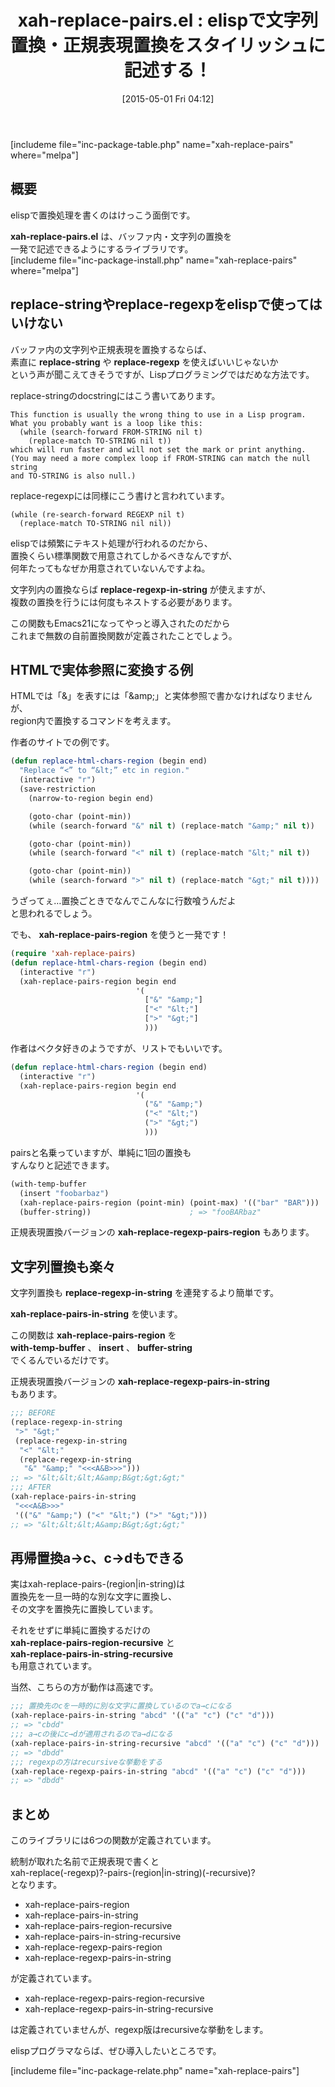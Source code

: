 #+BLOG: rubikitch
#+POSTID: 881
#+BLOG: rubikitch
#+DATE: [2015-05-01 Fri 04:12]
#+PERMALINK: xah-replace-pairs
#+OPTIONS: toc:nil num:nil todo:nil pri:nil tags:nil ^:nil \n:t -:nil
#+ISPAGE: nil
#+DESCRIPTION:
# (progn (erase-buffer)(find-file-hook--org2blog/wp-mode))
#+BLOG: rubikitch
#+CATEGORY: 置換
#+EL_PKG_NAME: xah-replace-pairs
#+TAGS: 
#+EL_TITLE0: elispで文字列置換・正規表現置換をスタイリッシュに記述する！
#+EL_URL: http://ergoemacs.org/emacs/elisp_replace_string_region.html
#+begin: org2blog
#+TITLE: xah-replace-pairs.el : elispで文字列置換・正規表現置換をスタイリッシュに記述する！
[includeme file="inc-package-table.php" name="xah-replace-pairs" where="melpa"]

#+end:
** 概要
elispで置換処理を書くのはけっこう面倒です。

*xah-replace-pairs.el* は、バッファ内・文字列の置換を
一発で記述できるようにするライブラリです。
[includeme file="inc-package-install.php" name="xah-replace-pairs" where="melpa"]
** replace-stringやreplace-regexpをelispで使ってはいけない

バッファ内の文字列や正規表現を置換するならば、
素直に *replace-string* や *replace-regexp* を使えばいいじゃないか
という声が聞こえてきそうですが、Lispプログラミングではだめな方法です。

replace-stringのdocstringにはこう書いてあります。
#+BEGIN_EXAMPLE
This function is usually the wrong thing to use in a Lisp program.
What you probably want is a loop like this:
  (while (search-forward FROM-STRING nil t)
    (replace-match TO-STRING nil t))
which will run faster and will not set the mark or print anything.
(You may need a more complex loop if FROM-STRING can match the null string
and TO-STRING is also null.)
#+END_EXAMPLE

replace-regexpには同様にこう書けと言われています。
#+BEGIN_EXAMPLE
  (while (re-search-forward REGEXP nil t)
    (replace-match TO-STRING nil nil))
#+END_EXAMPLE

elispでは頻繁にテキスト処理が行われるのだから、
置換くらい標準関数で用意されてしかるべきなんですが、
何年たってもなぜか用意されていないんですよね。

文字列内の置換ならば *replace-regexp-in-string* が使えますが、
複数の置換を行うには何度もネストする必要があります。

この関数もEmacs21になってやっと導入されたのだから
これまで無数の自前置換関数が定義されたことでしょう。
** HTMLで実体参照に変換する例
HTMLでは「&」を表すには「&amp;」と実体参照で書かなければなりませんが、
region内で置換するコマンドを考えます。

作者のサイトでの例です。

#+BEGIN_SRC emacs-lisp :results silent
(defun replace-html-chars-region (begin end)
  "Replace “<” to “&lt;” etc in region."
  (interactive "r")
  (save-restriction
    (narrow-to-region begin end)

    (goto-char (point-min))
    (while (search-forward "&" nil t) (replace-match "&amp;" nil t))

    (goto-char (point-min))
    (while (search-forward "<" nil t) (replace-match "&lt;" nil t))

    (goto-char (point-min))
    (while (search-forward ">" nil t) (replace-match "&gt;" nil t))))
#+END_SRC

うざってぇ…置換ごときでなんでこんなに行数喰うんだよ
と思われるでしょう。

でも、 *xah-replace-pairs-region* を使うと一発です！

#+BEGIN_SRC emacs-lisp :results silent
(require 'xah-replace-pairs)
(defun replace-html-chars-region (begin end)
  (interactive "r")
  (xah-replace-pairs-region begin end
                            '(
                              ["&" "&amp;"]
                              ["<" "&lt;"]
                              [">" "&gt;"]
                              )))
#+END_SRC

作者はベクタ好きのようですが、リストでもいいです。

#+BEGIN_SRC emacs-lisp :results silent
(defun replace-html-chars-region (begin end)
  (interactive "r")
  (xah-replace-pairs-region begin end
                            '(
                              ("&" "&amp;")
                              ("<" "&lt;")
                              (">" "&gt;")
                              )))

#+END_SRC

pairsと名乗っていますが、単純に1回の置換も
すんなりと記述できます。

#+BEGIN_SRC emacs-lisp :results silent
(with-temp-buffer
  (insert "foobarbaz")
  (xah-replace-pairs-region (point-min) (point-max) '(("bar" "BAR")))
  (buffer-string))                      ; => "fooBARbaz"
#+END_SRC

正規表現置換バージョンの *xah-replace-regexp-pairs-region* もあります。

** 文字列置換も楽々
文字列置換も *replace-regexp-in-string* を連発するより簡単です。

*xah-replace-pairs-in-string* を使います。

この関数は *xah-replace-pairs-region* を
*with-temp-buffer* 、 *insert* 、 *buffer-string*
でくるんでいるだけです。

正規表現置換バージョンの *xah-replace-regexp-pairs-in-string*
もあります。


#+BEGIN_SRC emacs-lisp :results silent
;;; BEFORE
(replace-regexp-in-string
 ">" "&gt;"
 (replace-regexp-in-string
  "<" "&lt;"
  (replace-regexp-in-string
   "&" "&amp;" "<<<A&B>>>")))
;; => "&lt;&lt;&lt;A&amp;B&gt;&gt;&gt;"
;;; AFTER
(xah-replace-pairs-in-string
 "<<<A&B>>>"
 '(("&" "&amp;") ("<" "&lt;") (">" "&gt;")))
;; => "&lt;&lt;&lt;A&amp;B&gt;&gt;&gt;"
#+END_SRC

** 再帰置換a→c、c→dもできる
実はxah-replace-pairs-(region|in-string)は
置換先を一旦一時的な別な文字に置換し、
その文字を置換先に置換しています。

それをせずに単純に置換するだけの
*xah-replace-pairs-region-recursive* と
*xah-replace-pairs-in-string-recursive*
も用意されています。

当然、こちらの方が動作は高速です。

#+BEGIN_SRC emacs-lisp :results silent
;;; 置換先のcを一時的に別な文字に置換しているのでa→cになる
(xah-replace-pairs-in-string "abcd" '(("a" "c") ("c" "d")))
;; => "cbdd"
;;; a→cの後にc→dが適用されるのでa→dになる
(xah-replace-pairs-in-string-recursive "abcd" '(("a" "c") ("c" "d")))
;; => "dbdd"
;;; regexpの方はrecursiveな挙動をする
(xah-replace-regexp-pairs-in-string "abcd" '(("a" "c") ("c" "d")))
;; => "dbdd"
#+END_SRC


** まとめ
このライブラリには6つの関数が定義されています。

統制が取れた名前で正規表現で書くと
xah-replace(-regexp)?-pairs-(region|in-string)(-recursive)?
となります。

- xah-replace-pairs-region
- xah-replace-pairs-in-string
- xah-replace-pairs-region-recursive
- xah-replace-pairs-in-string-recursive
- xah-replace-regexp-pairs-region
- xah-replace-regexp-pairs-in-string
が定義されています。

- xah-replace-regexp-pairs-region-recursive
- xah-replace-regexp-pairs-in-string-recursive
は定義されていませんが、regexp版はrecursiveな挙動をします。

elispプログラマならば、ぜひ導入したいところです。

# (progn (forward-line 1)(shell-command "screenshot-time.rb org_template" t))
[includeme file="inc-package-relate.php" name="xah-replace-pairs"]
